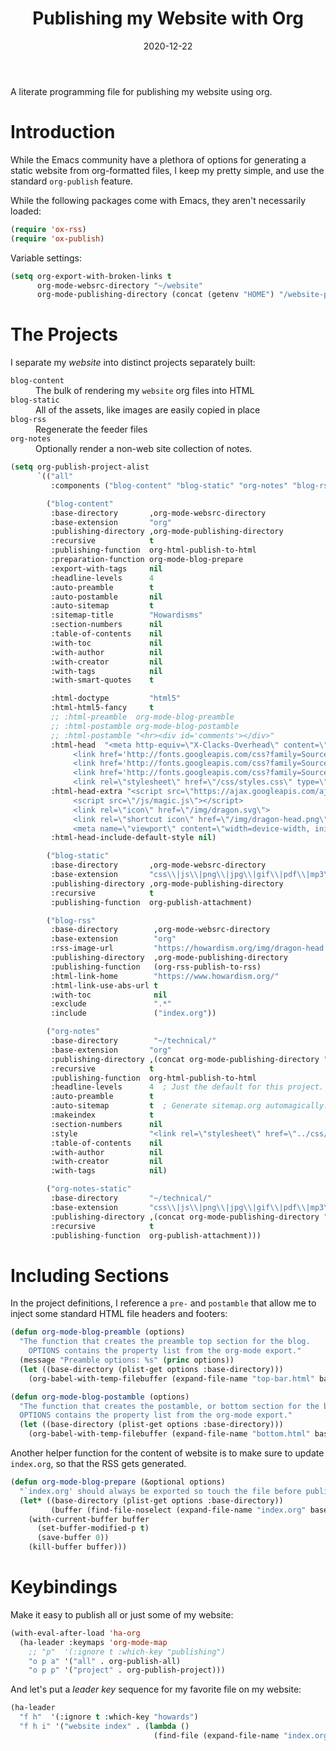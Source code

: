#+TITLE:  Publishing my Website with Org
#+AUTHOR: Howard X. Abrams
#+DATE:   2020-12-22

A literate programming file for publishing my website using org.

#+begin_src emacs-lisp :exports none
  ;;; org-publishing --- Publishing my website using org. -*- lexical-binding: t; -*-
  ;;
  ;; © 2020-2023 Howard X. Abrams
  ;;   Licensed under a Creative Commons Attribution 4.0 International License.
  ;;   See http://creativecommons.org/licenses/by/4.0/
  ;;
  ;; Author: Howard X. Abrams <http://gitlab.com/howardabrams>
  ;; Maintainer: Howard X. Abrams
  ;; Created: December 22, 2020
  ;;
  ;; This file is not part of GNU Emacs.
  ;;
  ;; *NB:* Do not edit this file. Instead, edit the original literate file at:
  ;;            ~/other/hamacs/org-publishing.org
  ;;       And tangle the file to recreate this one.
  ;;
  ;;; Code:
#+end_src
* Introduction
While the Emacs community have a plethora of options for generating a static website from org-formatted files, I keep my pretty simple, and use the standard =org-publish= feature.

While the following packages come with Emacs, they aren't necessarily loaded:

#+begin_src emacs-lisp :results silent
  (require 'ox-rss)
  (require 'ox-publish)
#+end_src

Variable settings:

#+begin_src emacs-lisp
  (setq org-export-with-broken-links t
        org-mode-websrc-directory "~/website"
        org-mode-publishing-directory (concat (getenv "HOME") "/website-pub/"))
#+end_src
* The Projects
I separate my /website/ into distinct projects separately built:

  - =blog-content= :: The bulk of rendering my =website= org files into HTML
  - =blog-static= :: All of the assets, like images are easily copied in place
  - =blog-rss= :: Regenerate the feeder files
  - =org-notes= :: Optionally render a non-web site collection of notes.

#+begin_src emacs-lisp
  (setq org-publish-project-alist
        `(("all"
           :components ("blog-content" "blog-static" "org-notes" "blog-rss"))

          ("blog-content"
           :base-directory       ,org-mode-websrc-directory
           :base-extension       "org"
           :publishing-directory ,org-mode-publishing-directory
           :recursive            t
           :publishing-function  org-html-publish-to-html
           :preparation-function org-mode-blog-prepare
           :export-with-tags     nil
           :headline-levels      4
           :auto-preamble        t
           :auto-postamble       nil
           :auto-sitemap         t
           :sitemap-title        "Howardisms"
           :section-numbers      nil
           :table-of-contents    nil
           :with-toc             nil
           :with-author          nil
           :with-creator         nil
           :with-tags            nil
           :with-smart-quotes    t

           :html-doctype         "html5"
           :html-html5-fancy     t
           ;; :html-preamble  org-mode-blog-preamble
           ;; :html-postamble org-mode-blog-postamble
           ;; :html-postamble "<hr><div id='comments'></div>"
           :html-head  "<meta http-equiv=\"X-Clacks-Overhead\" content=\"GNU Terry Pratchett\" />
                <link href='http://fonts.googleapis.com/css?family=Source+Sans+Pro:400,700&subset=latin,latin-ext' rel='stylesheet' type='text/css'>
                <link href='http://fonts.googleapis.com/css?family=Source+Serif+Pro:400,700&subset=latin,latin-ext' rel='stylesheet' type='text/css'>
                <link href='http://fonts.googleapis.com/css?family=Source+Code+Pro:400,700' rel='stylesheet' type='text/css'>
                <link rel=\"stylesheet\" href=\"/css/styles.css\" type=\"text/css\"/>\n"
           :html-head-extra "<script src=\"https://ajax.googleapis.com/ajax/libs/jquery/1.11.1/jquery.min.js\"></script>
                <script src=\"/js/magic.js\"></script>
                <link rel=\"icon\" href=\"/img/dragon.svg\">
                <link rel=\"shortcut icon\" href=\"/img/dragon-head.png\">
                <meta name=\"viewport\" content=\"width=device-width, initial-scale=1\" />"
           :html-head-include-default-style nil)

          ("blog-static"
           :base-directory       ,org-mode-websrc-directory
           :base-extension       "css\\|js\\|png\\|jpg\\|gif\\|pdf\\|mp3\\|ogg\\|swf\\|svg"
           :publishing-directory ,org-mode-publishing-directory
           :recursive            t
           :publishing-function  org-publish-attachment)

          ("blog-rss"
           :base-directory        ,org-mode-websrc-directory
           :base-extension        "org"
           :rss-image-url         "https://howardism.org/img/dragon-head.png"
           :publishing-directory  ,org-mode-publishing-directory
           :publishing-function   (org-rss-publish-to-rss)
           :html-link-home        "https://www.howardism.org/"
           :html-link-use-abs-url t
           :with-toc              nil
           :exclude               ".*"
           :include               ("index.org"))

          ("org-notes"
           :base-directory        "~/technical/"
           :base-extension       "org"
           :publishing-directory ,(concat org-mode-publishing-directory "/notes/")
           :recursive            t
           :publishing-function  org-html-publish-to-html
           :headline-levels      4  ; Just the default for this project.
           :auto-preamble        t
           :auto-sitemap         t  ; Generate sitemap.org automagically...
           :makeindex            t
           :section-numbers      nil
           :style                "<link rel=\"stylesheet\" href=\"../css/styles.css\" type=\"text/css\"/> <script src=\"https://ajax.googleapis.com/ajax/libs/jquery/1.7.2/jquery.min.js\" type=\"text/javascript\"></script> <link href=\"http://ajax.googleapis.com/ajax/libs/jqueryui/1.7.2/themes/smoothness/jquery-ui.css\" type=\"text/css\" rel=\"stylesheet\" />    <script src=\"https://ajax.googleapis.com/ajax/libs/jqueryui/1.8.16/jquery-ui.min.js\" type=\"text/javascript\"></script> <script =\"text/javascript\" src=\"js/magic.js\"></script>"
           :table-of-contents    nil
           :with-author          nil
           :with-creator         nil
           :with-tags            nil)

          ("org-notes-static"
           :base-directory       "~/technical/"
           :base-extension       "css\\|js\\|png\\|jpg\\|gif\\|pdf\\|mp3\\|ogg\\|swf"
           :publishing-directory ,(concat org-mode-publishing-directory "/other/")
           :recursive            t
           :publishing-function  org-publish-attachment)))
#+end_src
* Including Sections
In the project definitions, I reference a =pre-= and =postamble= that allow me to inject some standard HTML file headers and footers:

#+begin_src emacs-lisp
(defun org-mode-blog-preamble (options)
  "The function that creates the preamble top section for the blog.
    OPTIONS contains the property list from the org-mode export."
  (message "Preamble options: %s" (princ options))
  (let ((base-directory (plist-get options :base-directory)))
    (org-babel-with-temp-filebuffer (expand-file-name "top-bar.html" base-directory) (buffer-string))))

(defun org-mode-blog-postamble (options)
  "The function that creates the postamble, or bottom section for the blog.
  OPTIONS contains the property list from the org-mode export."
  (let ((base-directory (plist-get options :base-directory)))
    (org-babel-with-temp-filebuffer (expand-file-name "bottom.html" base-directory) (buffer-string))))
#+end_src

Another helper function for the content of website is to make sure to update =index.org=, so that the RSS gets generated.
#+begin_src emacs-lisp
(defun org-mode-blog-prepare (&optional options)
  "`index.org' should always be exported so touch the file before publishing."
  (let* ((base-directory (plist-get options :base-directory))
         (buffer (find-file-noselect (expand-file-name "index.org" base-directory) t)))
    (with-current-buffer buffer
      (set-buffer-modified-p t)
      (save-buffer 0))
    (kill-buffer buffer)))
#+end_src
* Keybindings
Make it easy to publish all or just some of my website:
#+begin_src emacs-lisp
  (with-eval-after-load 'ha-org
    (ha-leader :keymaps 'org-mode-map
      ;; "p"  '(:ignore t :which-key "publishing")
      "o p a" '("all" . org-publish-all)
      "o p p" '("project" . org-publish-project)))
#+end_src

And let's put a /leader key/ sequence for my favorite file on my website:
#+begin_src emacs-lisp
  (ha-leader
    "f h"  '(:ignore t :which-key "howards")
    "f h i" '("website index" . (lambda ()
                                  (find-file (expand-file-name "index.org" "~/website")))))
#+end_src
* Technical Artifacts :noexport:
Let's =provide= a name so we can =require= it:

#+begin_src emacs-lisp :exports none
(provide 'ha-org-publishing)
;;; ha-org-publishing.el ends here
#+end_src

Before you can build this on a new system, make sure that you put the cursor over any of these properties, and hit: ~C-c C-c~

#+DESCRIPTION: A literate programming version for publishing my website using org.

#+PROPERTY:    header-args:sh :tangle no
#+PROPERTY:    header-args:emacs-lisp :tangle yes
#+PROPERTY:    header-args    :results none :eval no-export :comments no mkdirp yes

#+OPTIONS:     num:nil toc:nil todo:nil tasks:nil tags:nil date:nil
#+OPTIONS:     skip:nil author:nil email:nil creator:nil timestamp:nil
#+INFOJS_OPT:  view:nil toc:nil ltoc:t mouse:underline buttons:0 path:http://orgmode.org/org-info.js
